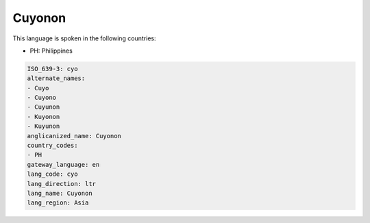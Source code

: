 .. _cyo:

Cuyonon
=======

This language is spoken in the following countries:

* PH: Philippines

.. code-block:: yaml

    ISO_639-3: cyo
    alternate_names:
    - Cuyo
    - Cuyono
    - Cuyunon
    - Kuyonon
    - Kuyunon
    anglicanized_name: Cuyonon
    country_codes:
    - PH
    gateway_language: en
    lang_code: cyo
    lang_direction: ltr
    lang_name: Cuyonon
    lang_region: Asia
    
